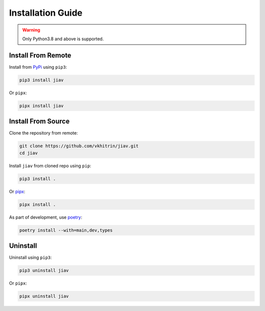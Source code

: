 ####################
 Installation Guide
####################

.. warning::

   Only Python3.8 and above is supported.

*********************
 Install From Remote
*********************

Install from `PyPi <https://pypi.org>`_ using ``pip3``:

.. code::

   pip3 install jiav

Or ``pipx``:

.. code::

   pipx install jiav

*********************
 Install From Source
*********************

Clone the repository from remote:

.. code:: bash

   git clone https://github.com/vkhitrin/jiav.git
   cd jiav

Install ``jiav`` from cloned repo using ``pip``:

.. code:: bash

   pip3 install .

Or `pipx <https://pipx.pypa.io>`_:

.. code:: bash

   pipx install .

As part of development, use `poetry <https://python-poetry.org>`_:

.. code:: bash

   poetry install --with=main,dev,types

***********
 Uninstall
***********

Uninstall using ``pip3``:

.. code:: bash

   pip3 uninstall jiav

Or ``pipx``:

.. code:: bash

   pipx uninstall jiav
